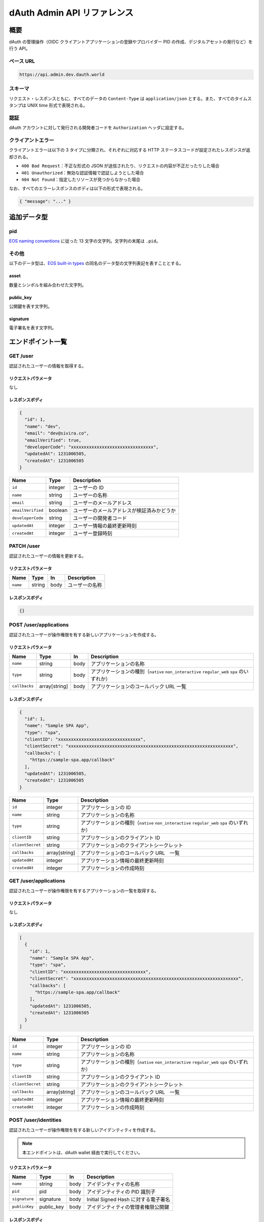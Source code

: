 ============================
dAuth Admin API リファレンス
============================

概要
====

dAuth の管理操作（OIDC クライアントアプリケーションの登録やプロバイダー PID の作成、デジタルアセットの発行など）を行う API。

ベース URL
----------

.. code-block::

    https://api.admin.dev.dauth.world

スキーマ
--------

リクエスト・レスポンスともに、すべてのデータの ``Content-Type`` は ``application/json`` とする。また、すべてのタイムスタンプは UNIX time 形式で表現される。

認証
----

dAuth アカウントに対して発行される開発者コードを ``Authorization`` ヘッダに設定する。

クライアントエラー
------------------

クライアントエラーは以下の 3 タイプに分類され、それぞれに対応する HTTP ステータスコードが設定されたレスポンスが返却される。

* ``400 Bad Request``：不正な形式の JSON が送信されたり、リクエストの内容が不正だったりした場合
* ``401 Unauthorized``：無効な認証情報で認証しようとした場合
* ``404 Not Found``：指定したリソースが見つからなかった場合

なお、すべてのエラーレスポンスのボディは以下の形式で表現される。

.. code-block:: json

    { "message": "..." }

追加データ型
============

pid
---

`EOS naming conventions`_ に従った 13 文字の文字列。文字列の末尾は ``.pid``。

.. code-block::
    :caption: example

    "xxxxxxxxx.pid"

その他
------

以下のデータ型は、`EOS built-in types`_ の同名のデータ型の文字列表記を表すこととする。

asset
^^^^^

数量とシンボルを組み合わせた文字列。

.. code-block::
    :caption: example

    "1 TOKEN"

public_key
^^^^^^^^^^

公開鍵を表す文字列。

.. code-block::
    :caption: example

    "EOS7VRGNds4uyZVUxYW9G7iAeXmLnTDBjQN9XnCMkaDFfN1ppATjY"

signature
^^^^^^^^^

電子署名を表す文字列。

.. code-block::
    :caption: example

    "SIG_K1_KhcfweTEr66h6K8dNMz77RZvLJqu7C5SvhLE9KP1EdgELTLB8qf99HgTzjrtHdSuehfoVjujNiC5qbEc7dVh6PN8zZhycU"

エンドポイント一覧
==================

GET /user
---------

認証されたユーザーの情報を取得する。

リクエストパラメータ
^^^^^^^^^^^^^^^^^^^^

なし

レスポンスボディ
^^^^^^^^^^^^^^^^

.. code-block:: json

    {
      "id": 1,
      "name": "dev",
      "email": "dev@sivira.co",
      "emailVerified": true,
      "developerCode": "xxxxxxxxxxxxxxxxxxxxxxxxxxxxxxxx",
      "updatedAt": 1231006505,
      "createdAt": 1231006505
    }

================= ======= ===========
Name              Type    Description
================= ======= ===========
``id``            integer ユーザーの ID
``name``          string  ユーザーの名称
``email``         string  ユーザーのメールアドレス
``emailVerified`` boolean ユーザーのメールアドレスが検証済みかどうか
``developerCode`` string  ユーザーの開発者コード
``updatedAt``     integer ユーザー情報の最終更新時刻
``createdAt``     integer ユーザー登録時刻
================= ======= ===========

PATCH /user
-----------

認証されたユーザーの情報を更新する。

リクエストパラメータ
^^^^^^^^^^^^^^^^^^^^

======== ====== ==== ===========
Name     Type   In   Description
======== ====== ==== ===========
``name`` string body ユーザーの名称
======== ====== ==== ===========

レスポンスボディ
^^^^^^^^^^^^^^^^

.. code-block:: json

    {}

POST /user/applications
-----------------------

認証されたユーザーが操作権限を有する新しいアプリケーションを作成する。

リクエストパラメータ
^^^^^^^^^^^^^^^^^^^^

============= ============= ==== ===========
Name          Type          In   Description
============= ============= ==== ===========
``name``      string        body アプリケーションの名称
``type``      string        body アプリケーションの種別（``native`` ``non_interactive`` ``regular_web`` ``spa`` のいずれか）
``callbacks`` array[string] body アプリケーションのコールバック URL 一覧
============= ============= ==== ===========

レスポンスボディ
^^^^^^^^^^^^^^^^

.. code-block:: json

    {
      "id": 1,
      "name": "Sample SPA App",
      "type": "spa",
      "clientID": "xxxxxxxxxxxxxxxxxxxxxxxxxxxxxxxx",
      "clientSecret": "xxxxxxxxxxxxxxxxxxxxxxxxxxxxxxxxxxxxxxxxxxxxxxxxxxxxxxxxxxxxxxxx",
      "callbacks": [
        "https://sample-spa.app/callback"
      ],
      "updatedAt": 1231006505,
      "createdAt": 1231006505
    }

================ ============= ===========
Name             Type          Description
================ ============= ===========
``id``           integer       アプリケーションの ID
``name``         string        アプリケーションの名称
``type``         string        アプリケーションの種別（``native`` ``non_interactive`` ``regular_web`` ``spa`` のいずれか）
``clientID``     string        アプリケーションのクライアント ID
``clientSecret`` string        アプリケーションのクライアントシークレット
``callbacks``    array[string] アプリケーションのコールバック URL　一覧
``updatedAt``    integer       アプリケーション情報の最終更新時刻
``createdAt``    integer       アプリケーションの作成時刻
================ ============= ===========

GET /user/applications
----------------------

認証されたユーザーが操作権限を有するアプリケーションの一覧を取得する。

リクエストパラメータ
^^^^^^^^^^^^^^^^^^^^

なし

レスポンスボディ
^^^^^^^^^^^^^^^^

.. code-block:: json

    [
      {
        "id": 1,
        "name": "Sample SPA App",
        "type": "spa",
        "clientID": "xxxxxxxxxxxxxxxxxxxxxxxxxxxxxxxx",
        "clientSecret": "xxxxxxxxxxxxxxxxxxxxxxxxxxxxxxxxxxxxxxxxxxxxxxxxxxxxxxxxxxxxxxxx",
        "callbacks": [
          "https://sample-spa.app/callback"
        ],
        "updatedAt": 1231006505,
        "createdAt": 1231006505
      }
    ]

================ ============= ===========
Name             Type          Description
================ ============= ===========
``id``           integer       アプリケーションの ID
``name``         string        アプリケーションの名称
``type``         string        アプリケーションの種別（``native`` ``non_interactive`` ``regular_web`` ``spa`` のいずれか）
``clientID``     string        アプリケーションのクライアント ID
``clientSecret`` string        アプリケーションのクライアントシークレット
``callbacks``    array[string] アプリケーションのコールバック URL　一覧
``updatedAt``    integer       アプリケーション情報の最終更新時刻
``createdAt``    integer       アプリケーションの作成時刻
================ ============= ===========

POST /user/identities
---------------------

認証されたユーザーが操作権限を有する新しいアイデンティティを作成する。

.. note:: 本エンドポイントは、dAuth wallet 経由で実行してください。

リクエストパラメータ
^^^^^^^^^^^^^^^^^^^^

============= ========== ==== ===========
Name          Type       In   Description
============= ========== ==== ===========
``name``      string     body アイデンティティの名称
``pid``       pid        body アイデンティティの PID 識別子
``signature`` signature  body Initial Signed Hash に対する電子署名
``publicKey`` public_key body アイデンティティの管理者権限公開鍵
============= ========== ==== ===========

レスポンスボディ
^^^^^^^^^^^^^^^^

.. code-block:: json

    {
      "id": 1,
      "name": "Sample Identity",
      "pid": "xxxxxxxxx.pid",
      "publicKey": "EOSxxxxxxxxxxxxxxxxxxxxxxxxxxxxxxxxxxxxxxxxxxxxxxxxxx",
      "nonce": 1,
      "updatedAt": 1231006505,
      "createdAt": 1231006505
    }

============= ========== ===========
Name          Type       Description
============= ========== ===========
``id``        integer    アイデンティティの ID
``name``      string     アイデンティティの名称
``pid``       pid        アイデンティティの PID 識別子
``publicKey`` public_key アイデンティティに対して権限を有するキーに対応する公開鍵
``nonce``     integer    アイデンティティのナンス（リプレイアタックを防ぐための数字であり、該当アイデンティティによってトランザクションが実行される度にインクリメントされる）
``updatedAt`` integer    アイデンティティ情報の最終更新時刻
``createdAt`` integer    アイデンティティ作成時刻
============= ========== ===========

GET /user/identities
--------------------

認証されたユーザーが操作権限を有するアイデンティティの一覧を取得する。

リクエストパラメータ
^^^^^^^^^^^^^^^^^^^^

なし

レスポンスボディ
^^^^^^^^^^^^^^^^

.. code-block:: json

    [
      {
        "id": 1,
        "name": "Sample Identity",
        "pid": "xxxxxxxxx.pid",
        "publicKey": "EOSxxxxxxxxxxxxxxxxxxxxxxxxxxxxxxxxxxxxxxxxxxxxxxxxxx",
        "nonce": 1,
        "updatedAt": 1231006505,
        "createdAt": 1231006505
      }
    ]

============= ========== ===========
Name          Type       Description
============= ========== ===========
``id``        integer    アイデンティティの ID
``name``      string     アイデンティティの名称
``pid``       pid        アイデンティティの PID 識別子
``publicKey`` public_key アイデンティティに対して権限を有するキーに対応する公開鍵
``nonce``     integer    アイデンティティのナンス（リプレイアタックを防ぐための数字であり、該当アイデンティティによってトランザクションが実行される度にインクリメントされる）
``updatedAt`` integer    アイデンティティ情報の最終更新時刻
``createdAt`` integer    アイデンティティ作成時刻
============= ========== ===========

GET /applications/{applicationID}
---------------------------------

指定したアプリケーションの情報を取得する。

リクエストパラメータ
^^^^^^^^^^^^^^^^^^^^

================= ======= ==== ===========
Name              Type    In   Description
================= ======= ==== ===========
``applicationID`` integer path アプリケーションの ID
================= ======= ==== ===========

レスポンスボディ
^^^^^^^^^^^^^^^^

.. code-block:: json

    [
      {
        "id": 1,
        "name": "Sample SPA App",
        "type": "spa",
        "clientID": "xxxxxxxxxxxxxxxxxxxxxxxxxxxxxxxx",
        "clientSecret": "xxxxxxxxxxxxxxxxxxxxxxxxxxxxxxxxxxxxxxxxxxxxxxxxxxxxxxxxxxxxxxxx",
        "callbacks": [
          "https://sample-spa.app/callback"
        ],
        "updatedAt": 1231006505,
        "createdAt": 1231006505
      }
    ]

================ ============= ===========
Name             Type          Description
================ ============= ===========
``id``           integer       アプリケーションの ID
``name``         string        アプリケーションの名称
``type``         string        アプリケーションの種別（``native`` ``non_interactive`` ``regular_web`` ``spa`` のいずれか）
``clientID``     string        アプリケーションのクライアント ID
``clientSecret`` string        アプリケーションのクライアントシークレット
``callbacks``    array[string] アプリケーションのコールバック URL　一覧
``updatedAt``    integer       アプリケーション情報の最終更新時刻
``createdAt``    integer       アプリケーションの作成時刻
================ ============= ===========

PATCH /applications/{applicationID}
-----------------------------------

指定したアプリケーションの情報を更新する。

リクエストパラメータ
^^^^^^^^^^^^^^^^^^^^

================= ============= ==== ===========
Name              Type          In   Description
================= ============= ==== ===========
``applicationID`` integer       path アプリケーションの ID
``name``          string        body アプリケーションの名称
``type``          string        body アプリケーションの種別（``native`` ``non_interactive`` ``regular_web`` ``spa`` のいずれか）
``callbacks``     array[string] body アプリケーションのコールバック URL 一覧
================= ============= ==== ===========

レスポンスボディ
^^^^^^^^^^^^^^^^

.. code-block:: json

    {}

DELETE /applications/{applicationID}
------------------------------------

指定したアプリケーションを削除する。

リクエストパラメータ
^^^^^^^^^^^^^^^^^^^^

================= ======= ==== ===========
Name              Type    In   Description
================= ======= ==== ===========
``applicationID`` integer path アプリケーションの ID
================= ======= ==== ===========

レスポンスボディ
^^^^^^^^^^^^^^^^

.. code-block:: json

    {}

GET /applications/{applicationID}/admins
----------------------------------------

指定したアプリケーションに対して操作権限を有するユーザーの一覧を取得する。

リクエストパラメータ
^^^^^^^^^^^^^^^^^^^^

================= ======= ==== ===========
Name              Type    In   Description
================= ======= ==== ===========
``applicationID`` integer path アプリケーションの ID
================= ======= ==== ===========

レスポンスボディ
^^^^^^^^^^^^^^^^

.. code-block:: json

    [
      {
        "id": 1,
        "name": "dev",
        "email": "dev@sivira.co"
      }
    ]

========= ======= ===========
Name      Type    Description
========= ======= ===========
``id``    integer ユーザーの ID
``name``  string  ユーザーの名称
``email`` string  ユーザーのメールアドレス
========= ======= ===========

PUT /applications/{applicationID}/admins/{userID}
-------------------------------------------------

指定したアプリケーションに対して操作権限を有するユーザーを追加する。

リクエストパラメータ
^^^^^^^^^^^^^^^^^^^^

================= ======= ==== ===========
Name              Type    In   Description
================= ======= ==== ===========
``applicationID`` integer path アプリケーションの ID
``userID``        integer path ユーザーの ID
================= ======= ==== ===========

レスポンスボディ
^^^^^^^^^^^^^^^^

.. code-block:: json

    {}

DELETE /applications/{applicationID}/admins/{userID}
----------------------------------------------------

指定したアプリケーションに対して指定したユーザーが有する操作権限を削除する。

リクエストパラメータ
^^^^^^^^^^^^^^^^^^^^

================= ======= ==== ===========
Name              Type    In   Description
================= ======= ==== ===========
``applicationID`` integer path アプリケーションの ID
``userID``        integer path ユーザーの ID
================= ======= ==== ===========

レスポンスボディ
^^^^^^^^^^^^^^^^

.. code-block:: json

    {}

GET /identities/{identityID}
----------------------------

指定したアイデンティティの情報を取得する。

リクエストパラメータ
^^^^^^^^^^^^^^^^^^^^

============== ======= ==== ===========
Name           Type    In   Description
============== ======= ==== ===========
``identityID`` integer path アイデンティティの ID
============== ======= ==== ===========

レスポンスボディ
^^^^^^^^^^^^^^^^

.. code-block:: json

    {
      "id": 1,
      "name": "Sample Identity",
      "pid": "xxxxxxxxx.pid",
      "publicKey": "EOSxxxxxxxxxxxxxxxxxxxxxxxxxxxxxxxxxxxxxxxxxxxxxxxxxx",
      "nonce": 1,
      "updatedAt": 1231006505,
      "createdAt": 1231006505
    }

============= ========== ===========
Name          Type       Description
============= ========== ===========
``id``        integer    アイデンティティの ID
``name``      string     アイデンティティの名称
``pid``       pid        アイデンティティの PID 識別子
``publicKey`` public_key アイデンティティに対して権限を有するキーに対応する公開鍵
``nonce``     integer    アイデンティティのナンス（リプレイアタックを防ぐための数字であり、該当アイデンティティによってトランザクションが実行される度にインクリメントされる）
``updatedAt`` integer    アイデンティティ情報の最終更新時刻
``createdAt`` integer    アイデンティティ作成時刻
============= ========== ===========

PATCH /identities/{identityID}
------------------------------

リクエストパラメータ
^^^^^^^^^^^^^^^^^^^^

指定したアイデンティティの情報を更新する。

============== ======= ==== ===========
Name           Type    In   Description
============== ======= ==== ===========
``identityID`` integer path アイデンティティの ID
``name``       string  body アイデンティティの名称
============== ======= ==== ===========

レスポンスボディ
^^^^^^^^^^^^^^^^

.. code-block:: json

    {}

GET /identities/{identityID}/admins
-----------------------------------

指定したアイデンティティに対して操作権限を有するユーザーの一覧を取得する。

リクエストパラメータ
^^^^^^^^^^^^^^^^^^^^

============== ======= ==== ===========
Name           Type    In   Description
============== ======= ==== ===========
``identityID`` integer path アイデンティティの ID
============== ======= ==== ===========

レスポンスボディ
^^^^^^^^^^^^^^^^

.. code-block:: json

    [
      {
        "id": 1,
        "name": "dev",
        "email": "dev@sivira.co"
      }
    ]

========= ======= ===========
Name      Type    Description
========= ======= ===========
``id``    integer ユーザーの ID
``name``  string  ユーザーの名称
``email`` string  ユーザーのメールアドレス
========= ======= ===========

PUT /identities/{identityID}/admins/{userID}
--------------------------------------------

指定したアイデンティティに対して操作権限を有するユーザーを追加する。

リクエストパラメータ
^^^^^^^^^^^^^^^^^^^^

============== ======= ==== ===========
Name           Type    In   Description
============== ======= ==== ===========
``identityID`` integer path アイデンティティの ID
``userID``     integer path ユーザーの ID
============== ======= ==== ===========

レスポンスボディ
^^^^^^^^^^^^^^^^

.. code-block:: json

    {}

DELETE /identities/{identityID}/admins/{userID}
-----------------------------------------------

指定したアイデンティティに対して指定したユーザーが有する操作権限を削除する。

リクエストパラメータ
^^^^^^^^^^^^^^^^^^^^

============== ======= ==== ===========
Name           Type    In   Description
============== ======= ==== ===========
``identityID`` integer path アイデンティティの ID
``userID``     integer path ユーザーの ID
============== ======= ==== ===========

レスポンスボディ
^^^^^^^^^^^^^^^^

.. code-block:: json

    {}

POST /identities/{identityID}/assetSources
------------------------------------------

指定したアイデンティティによって新しいアセットソースを作成する。

.. note:: 本エンドポイントは、dAuth wallet 経由で実行してください。

リクエストパラメータ
^^^^^^^^^^^^^^^^^^^^

================ ========= ==== ===========
Name             Type      In   Description
================ ========= ==== ===========
``identityID``   integer   path アセットソースを作成するアイデンティティの ID
``id``           integer   body アセットソースの ID
``maxSupply``    asset     body アセットの発行量上限
``transferable`` boolean   body アセットの譲渡可否（無指定は ``false``）
``metadata``     string    body アセットのメタデータ（JSON 文字列）
``signature``    signature body アセットソース作成アクションに対応した Signed Hash に対する電子署名
================ ========= ==== ===========

レスポンスボディ
^^^^^^^^^^^^^^^^

.. code-block:: json

    {
      "id": 1,
      "identityID": 1,
      "supply": "0 TOKEN",
      "maxSupply": "100000000 TOKEN",
      "transferable": true,
      "metadata": "{\"name\": \"Sample Transferable Fungible Token\"}",
      "createdAt": 1231006505
    }

================ ======= ===========
Name             Type    Description
================ ======= ===========
``id``           integer アセットソースの ID
``identityID``   integer アセットソースを作成するアイデンティティの ID
``supply``       asset   アセットの総発行量
``maxSupply``    asset   アセットの発行量上限
``transferable`` boolean アセットの譲渡可否（無指定は ``false``）
``metadata``     string  アセットのメタデータ（JSON 文字列）
``createdAt``    integer アセットソース作成時刻
================ ======= ===========

GET /identities/{identityID}/assetSources
-----------------------------------------

指定したアイデンティティによって作成されたアセットソースの一覧を取得する。

リクエストパラメータ
^^^^^^^^^^^^^^^^^^^^

============== ======= ==== ===========
Name           Type    In   Description
============== ======= ==== ===========
``identityID`` integer path アイデンティティの ID
============== ======= ==== ===========

レスポンスボディ
^^^^^^^^^^^^^^^^

.. code-block:: json

    [
      {
        "id": 1,
        "identityID": 1,
        "supply": "0 TOKEN",
        "maxSupply": "100000000 TOKEN",
        "transferable": true,
        "metadata": "{\"name\": \"Sample Transferable Fungible Token\"}",
        "createdAt": 1231006505
      }
    ]

================ ======= ===========
Name             Type    Description
================ ======= ===========
``id``           integer アセットソースの ID
``identityID``   integer アセットソースを作成するアイデンティティの ID
``supply``       asset   アセットの総発行量
``maxSupply``    asset   アセットの発行量上限
``transferable`` boolean アセットの譲渡可否（無指定は ``false``）
``metadata``     string  アセットのメタデータ（JSON 文字列）
``createdAt``    integer アセットソース作成時刻
================ ======= ===========

GET /assetSources/{assetSourceID}
---------------------------------

指定したアセットソースの情報を取得する。

リクエストパラメータ
^^^^^^^^^^^^^^^^^^^^

================= ======= ==== ===========
Name              Type    In   Description
================= ======= ==== ===========
``assetSourceID`` integer path アセットソースの ID
================= ======= ==== ===========

レスポンスボディ
^^^^^^^^^^^^^^^^

.. code-block:: json

    {
      "id": 1,
      "identityID": 1,
      "supply": "0 TOKEN",
      "maxSupply": "100000000 TOKEN",
      "transferable": true,
      "metadata": "{\"name\": \"Sample Transferable Fungible Token\"}",
      "createdAt": 1231006505
    }

================ ======= ===========
Name             Type    Description
================ ======= ===========
``id``           integer アセットソースの ID
``identityID``   integer アセットソースを作成するアイデンティティの ID
``supply``       asset   アセットの総発行量
``maxSupply``    asset   アセットの発行量上限
``transferable`` boolean アセットの譲渡可否（無指定は ``false``）
``metadata``     string  アセットのメタデータ（JSON 文字列）
``createdAt``    integer アセットソース作成時刻
================ ======= ===========

POST /assetSources/{assetSourceID}/assets
-----------------------------------------

指定したアセットソースから新しいアセットを発行する。

.. note:: 本エンドポイントは、dAuth wallet 経由で実行してください。

リクエストパラメータ
^^^^^^^^^^^^^^^^^^^^

================= ========= ==== ===========
Name              Type      In   Description
================= ========= ==== ===========
``assetSourceID`` integer   path アセットソースの ID
``pid``           pid       body アセット発行先 PID の識別子
``quantity``      asset     body アセットの発行量
``signature``     signature body アセット発行アクションに対応した Signed Hash に対する電子署名
================= ========= ==== ===========

レスポンスボディ
^^^^^^^^^^^^^^^^

.. code-block:: json

    {
      "assetSourceID": 1,
      "pid": "xxxxxxxxx.pid",
      "quantity": "1 TOKEN"
    }

================= ======= ===========
Name              Type    Description
================= ======= ===========
``assetSourceID`` integer アセットソースの ID
``pid``           pid     アセット発行先 PID の識別子
``quantity``      asset   アセットの発行量
================= ======= ===========

GET /search/users
-----------------

ユーザーを検索する。

リクエストパラメータ
^^^^^^^^^^^^^^^^^^^^

===== ====== ===== ===========
Name  Type   In    Description
===== ====== ===== ===========
``q`` string query 検索キーワード
===== ====== ===== ===========

レスポンスボディ
^^^^^^^^^^^^^^^^

.. code-block:: json

    [
      {
        "id": 1,
        "name": "dev",
        "email": "dev@sivira.co"
      }
    ]

========= ======= ===========
Name      Type    Description
========= ======= ===========
``id``    integer ユーザーの ID
``name``  string  ユーザーの名称
``email`` string  ユーザーのメールアドレス
========= ======= ===========

.. _EOS naming conventions: https://developers.eos.io/manuals/eosio.cdt/latest/best-practices/naming-conventions
.. _EOS built-in types: https://github.com/EOSIO/eos/blob/de78b49b5765c88f4e005046d1489c3905985b94/libraries/chain/abi_serializer.cpp#L89-L127
